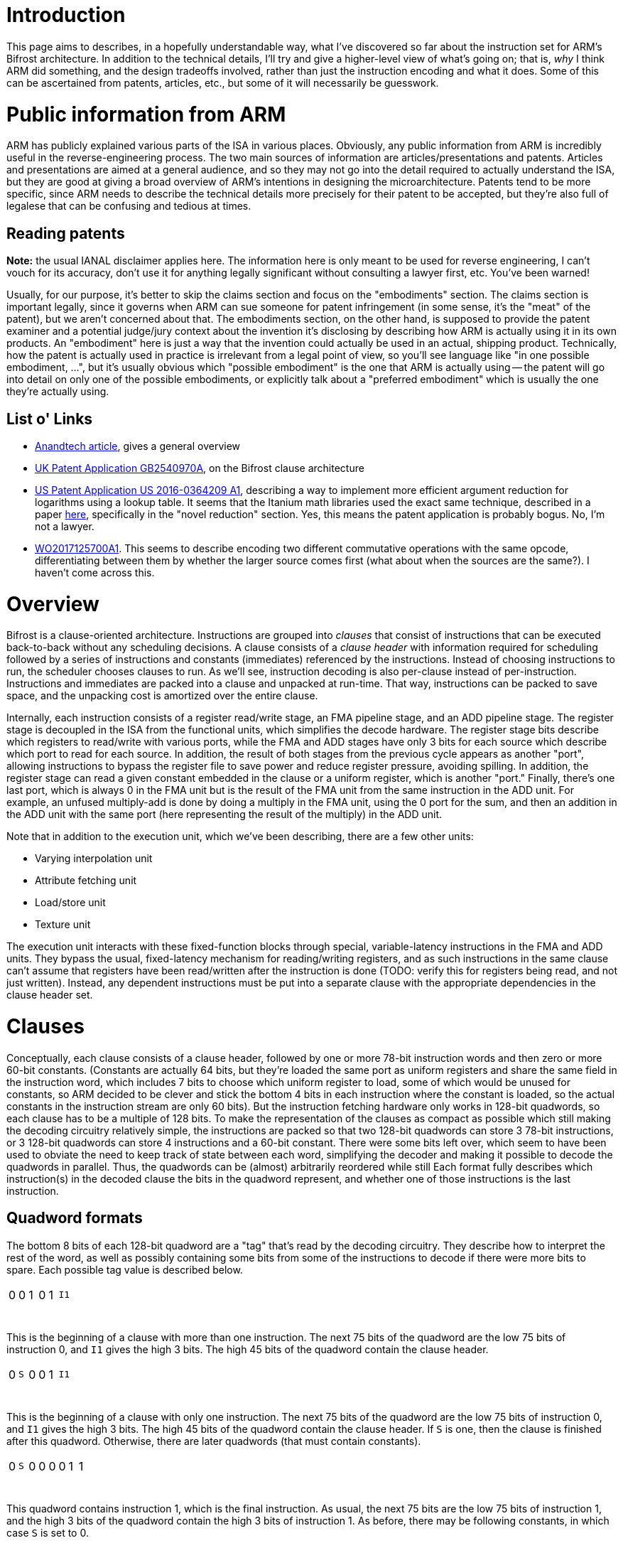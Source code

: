= Introduction

This page aims to describes, in a hopefully understandable way, what I've discovered so far about the instruction set for ARM's Bifrost architecture. In addition to the technical details, I'll try and give a higher-level view of what's going on; that is, _why_ I think ARM did something, and the design tradeoffs involved, rather than just the instruction encoding and what it does. Some of this can be ascertained from patents, articles, etc., but some of it will necessarily be guesswork.

= Public information from ARM
ARM has publicly explained various parts of the ISA in various places. Obviously, any public information from ARM is incredibly useful in the reverse-engineering process. The two main sources of information are articles/presentations and patents. Articles and presentations are aimed at a general audience, and so they may not go into the detail required to actually understand the ISA, but they are good at giving a broad overview of ARM's intentions in designing the microarchitecture. Patents tend to be more specific, since ARM needs to describe the technical details more precisely for their patent to be accepted, but they're also full of legalese that can be confusing and tedious at times.

== Reading patents
*Note:* the usual IANAL disclaimer applies here. The information here is only meant to be used for reverse engineering, I can't vouch for its accuracy, don't use it for anything legally significant without consulting a lawyer first, etc. You've been warned!

Usually, for our purpose, it's better to skip the claims section and focus on the "embodiments" section. The claims section is important legally, since it governs when ARM can sue someone for patent infringement (in some sense, it's the "meat" of the patent), but we aren't concerned about that. The embodiments section, on the other hand, is supposed to provide the patent examiner and a potential judge/jury context about the invention it's disclosing by describing how ARM is actually using it in its own products. An "embodiment" here is just a way that the invention could actually be used in an actual, shipping product. Technically, how the patent is actually used in practice is irrelevant from a legal point of view, so you'll see language like "in one possible embodiment, ...", but it's usually obvious which "possible embodiment" is the one that ARM is actually using -- the patent will go into detail on only one of the possible embodiments, or explicitly talk about a "preferred embodiment" which is usually the one they're actually using.

== List o' Links
- http://www.anandtech.com/show/10375/arm-unveils-bifrost-and-mali-g71[Anandtech article], gives a general overview
- https://patents.google.com/patent/GB2540970A/en[UK Patent Application GB2540970A], on the Bifrost clause architecture
- https://patents.google.com/patent/US20160364209A1/en[US Patent Application US 2016-0364209 A1], describing a way to implement more efficient argument reduction for logarithms using a lookup table. It seems that the Itanium math libraries used the exact same technique, described in a paper http://www.cl.cam.ac.uk/~jrh13/papers/itj.pdf[here], specifically in the "novel reduction" section. Yes, this means the patent application is probably bogus. No, I'm not a lawyer.
- https://patents.google.com/patent/WO2017125700A1/en[WO2017125700A1]. This seems to describe encoding two different commutative operations with the same opcode, differentiating between them by whether the larger source comes first (what about when the sources are the same?). I haven't come across this.

= Overview
Bifrost is a clause-oriented architecture. Instructions are grouped into _clauses_ that consist of instructions that can be executed back-to-back without any scheduling decisions. A clause consists of a _clause header_ with information required for scheduling followed by a series of instructions and constants (immediates) referenced by the instructions. Instead of choosing instructions to run, the scheduler chooses clauses to run. As we'll see, instruction decoding is also per-clause instead of per-instruction. Instructions and immediates are packed into a clause and unpacked at run-time. That way, instructions can be packed to save space, and the unpacking cost is amortized over the entire clause.

Internally, each instruction consists of a register read/write stage, an FMA pipeline stage, and an ADD pipeline stage. The register stage is decoupled in the ISA from the functional units, which simplifies the decode hardware. The register stage bits describe which registers to read/write with various ports, while the FMA and ADD stages have only 3 bits for each source which describe which port to read for each source. In addition, the result of both stages from the previous cycle appears as another "port", allowing instructions to bypass the register file to save power and reduce register pressure, avoiding spilling. In addition, the register stage can read a given constant embedded in the clause or a uniform register, which is another "port." Finally, there's one last port, which is always 0 in the FMA unit but is the result of the FMA unit from the same instruction in the ADD unit. For example, an unfused multiply-add is done by doing a multiply in the FMA unit, using the 0 port for the sum, and then an addition in the ADD unit with the same port (here representing the result of the multiply) in the ADD unit.

Note that in addition to the execution unit, which we've been describing, there are a few other units:

- Varying interpolation unit
- Attribute fetching unit
- Load/store unit
- Texture unit

The execution unit interacts with these fixed-function blocks through special, variable-latency instructions in the FMA and ADD units. They bypass the usual, fixed-latency mechanism for reading/writing registers, and as such instructions in the same clause can't assume that registers have been read/written after the instruction is done (TODO: verify this for registers being read, and not just written). Instead, any dependent instructions must be put into a separate clause with the appropriate dependencies in the clause header set.

= Clauses
Conceptually, each clause consists of a clause header, followed by one or more 78-bit instruction words and then zero or more 60-bit constants. (Constants are actually 64 bits, but they're loaded the same port as uniform registers and share the same field in the instruction word, which includes 7 bits to choose which uniform register to load, some of which would be unused for constants, so ARM decided to be clever and stick the bottom 4 bits in each instruction where the constant is loaded, so the actual constants in the instruction stream are only 60 bits). But the instruction fetching hardware only works in 128-bit quadwords, so each clause has to be a multiple of 128 bits. To make the representation of the clauses as compact as possible which still making the decoding circuitry relatively simple, the instructions are packed so that two 128-bit quadwords can store 3 78-bit instructions, or 3 128-bit quadwords can store 4 instructions and a 60-bit constant. There were some bits left over, which seem to have been used to obviate the need to keep track of state between each word, simplifying the decoder and making it possible to decode the quadwords in parallel. Thus, the quadwords can be (almost) arbitrarily reordered while still  Each format fully describes which instruction(s) in the decoded clause the bits in the quadword represent, and whether one of those instructions is the last instruction.

== Quadword formats
The bottom 8 bits of each 128-bit quadword are a "tag" that's read by the decoding circuitry. They describe how to interpret the rest of the word, as well as possibly containing some bits from some of the instructions to decode if there were more bits to spare. Each possible tag value is described below.

[cols="8*"]
|============================
| 0            | 0            | 1             | 0            | 1          3+| `I1`
| {nbsp}{nbsp} | {nbsp}{nbsp} | {nbsp}{nbsp}  | {nbsp}{nbsp} | {nbsp}{nbsp} | {nbsp}{nbsp} | {nbsp}{nbsp} | {nbsp}{nbsp}
|============================

This is the beginning of a clause with more than one instruction. The next 75 bits of the quadword are the low 75 bits of instruction 0, and `I1` gives the high 3 bits. The high 45 bits of the quadword contain the clause header.

[cols="8*"]
|============================
| 0            | `S`          | 0             | 0            | 1          3+| `I1`
| {nbsp}{nbsp} | {nbsp}{nbsp} | {nbsp}{nbsp}  | {nbsp}{nbsp} | {nbsp}{nbsp} | {nbsp}{nbsp} | {nbsp}{nbsp} | {nbsp}{nbsp}
|============================

This is the beginning of a clause with only one instruction. The next 75 bits of the quadword are the low 75 bits of instruction 0, and `I1` gives the high 3 bits. The high 45 bits of the quadword contain the clause header. If `S` is one, then the clause is finished after this quadword. Otherwise, there are later quadwords (that must contain constants).

[cols="8*"]
|============================
| 0            | `S`          | 0             | 0            | 0            | 0            | 1            | 1
| {nbsp}{nbsp} | {nbsp}{nbsp} | {nbsp}{nbsp}  | {nbsp}{nbsp} | {nbsp}{nbsp} | {nbsp}{nbsp} | {nbsp}{nbsp} | {nbsp}{nbsp}
|============================

This quadword contains instruction 1, which is the final instruction. As usual, the next 75 bits are the low 75 bits of instruction 1, and the high 3 bits of the quadword contain the high 3 bits of instruction 1. As before, there may be following constants, in which case `S` is set to 0.

[cols="8*"]
|============================
| 0            | 0            | 1             | 0            | 0          3+| `I1`
| {nbsp}{nbsp} | {nbsp}{nbsp} | {nbsp}{nbsp}  | {nbsp}{nbsp} | {nbsp}{nbsp} | {nbsp}{nbsp} | {nbsp}{nbsp} | {nbsp}{nbsp}
|============================

This quadword contains instruction 1 and part of instruction 2. The next 75 bits are the low 75 bits of instruction 1, and `I1` contains its high 3 bits. After that, the next 45 bits are the low 45 bits of instruction 2.

[cols="8*"]
|============================
| 0            | `S`          | 0             | 0            | 0            | 1            | 0            | 0
| {nbsp}{nbsp} | {nbsp}{nbsp} | {nbsp}{nbsp}  | {nbsp}{nbsp} | {nbsp}{nbsp} | {nbsp}{nbsp} | {nbsp}{nbsp} | {nbsp}{nbsp}
|============================

This quadword contains instruction 2, which is the final instruction, plus a constant. The next 60 bits are the constant, after which 15 bits are unused, and then there are 30 bits for instruction 2. The high 3 bits of the quadword are the high 3 bits of instruction 2.

[cols="8*"]
|============================
| 0            | `S`          | 0             | 0            | 0            | 1            | 0            | 1
| {nbsp}{nbsp} | {nbsp}{nbsp} | {nbsp}{nbsp}  | {nbsp}{nbsp} | {nbsp}{nbsp} | {nbsp}{nbsp} | {nbsp}{nbsp} | {nbsp}{nbsp}
|============================

This quadword contains the final instruction 3 and part of instruction 2. The next 75 bits are the low bits of instruction 3, while the 30 bits after that are the next 30 bits of instruction 2. The high 3 bits of the quadword are the high 3 bits of instruction 2, while the next-highest are the high 3 bits of instruction 3.

[cols="8*"]
|============================
| 0            | 0            | 0             | 0            | 0            | 0            | 0            | 1
| {nbsp}{nbsp} | {nbsp}{nbsp} | {nbsp}{nbsp}  | {nbsp}{nbsp} | {nbsp}{nbsp} | {nbsp}{nbsp} | {nbsp}{nbsp} | {nbsp}{nbsp}
|============================

The same as the above, except that instruction 3 isn't the final instruction.

[cols="8*"]
|============================
| 1            | 0          3+| `I1`                                      3+| `I2`
| {nbsp}{nbsp} | {nbsp}{nbsp} | {nbsp}{nbsp}  | {nbsp}{nbsp} | {nbsp}{nbsp} | {nbsp}{nbsp} | {nbsp}{nbsp} | {nbsp}{nbsp}
|============================

The next 75 bits are the low 75 bits of instruction 3, and the high 3 bits of instruction 3 are given by `I1`. The next 30 bits give bits 45-74 of instruction 2, and `I2` gives the high 3 bits of instruction 2. Finally, the remaining high 15 bits are the low 15 bits of the first constant.

[cols="8*"]
|============================
| 0            | `S`          | 0             | 1            | 0          3+| `I1`
| {nbsp}{nbsp} | {nbsp}{nbsp} | {nbsp}{nbsp}  | {nbsp}{nbsp} | {nbsp}{nbsp} | {nbsp}{nbsp} | {nbsp}{nbsp} | {nbsp}{nbsp}
|============================

This must come after a word with the previous format, and gives instruction 4, which must be the final instruction, and the rest of the constant. The next 75 bits are the low 75 bits of instruction 4, and `I1` contains the high 3 bits. The remaining 45 bits give the high 45 bits of the first constant.

[cols="8*"]
|============================
| 0            | 1            | 1             | 0            | 0          3+| `I1`
| {nbsp}{nbsp} | {nbsp}{nbsp} | {nbsp}{nbsp}  | {nbsp}{nbsp} | {nbsp}{nbsp} | {nbsp}{nbsp} | {nbsp}{nbsp} | {nbsp}{nbsp}
|============================

This quadword contains instruction 4 and part of instruction 5. The next 75 bits are the low 75 bits of instruction 4, and `I1` contains its high 3 bits. After that, the next 45 bits are the low 45 bits of instruction 5.

[cols="8*"]
|============================
| 0            | `S`          | 0             | 0            | 0            | 1            | 1            | 1
| {nbsp}{nbsp} | {nbsp}{nbsp} | {nbsp}{nbsp}  | {nbsp}{nbsp} | {nbsp}{nbsp} | {nbsp}{nbsp} | {nbsp}{nbsp} | {nbsp}{nbsp}
|============================

This quadword contains the final instruction 6 and part of instruction 5. The next 75 bits are the low bits of instruction 6, while the 30 bits after that are the next 30 bits of instruction 5. The high 3 bits of the quadword are the high 3 bits of instruction 5, while the next-highest are the high 3 bits of instruction 6.

[cols="8*"]
|============================
| 0            | `S`          | 0             | 0            | 0            | 1            | 1            | 0
| {nbsp}{nbsp} | {nbsp}{nbsp} | {nbsp}{nbsp}  | {nbsp}{nbsp} | {nbsp}{nbsp} | {nbsp}{nbsp} | {nbsp}{nbsp} | {nbsp}{nbsp}
|============================

This quadword contains part of instruction 5, which is the final instruction, plus a constant. The next 60 bits are the constant, after which 15 bits are unused, and then there are 30 bits for instruction 5. The high 3 bits of the quadword are the high 3 bits of instruction 5.

[cols="8*"]
|============================
| 1            | 1          3+| `I1`                                      3+| `I2`
| {nbsp}{nbsp} | {nbsp}{nbsp} | {nbsp}{nbsp}  | {nbsp}{nbsp} | {nbsp}{nbsp} | {nbsp}{nbsp} | {nbsp}{nbsp} | {nbsp}{nbsp}
|============================

The next 75 bits are the low 75 bits of instruction 6, and the high 3 bits of instruction 6 are given by `I1`. The next 30 bits give bits 45-74 of instruction 5, and `I2` gives the high 3 bits of instruction 5. Finally, the remaining high 15 bits are the low 15 bits of the first constant.

[cols="8*"]
|============================
| 0            | `S`          | 0             | 1            | 1          3+| `I1`
| {nbsp}{nbsp} | {nbsp}{nbsp} | {nbsp}{nbsp}  | {nbsp}{nbsp} | {nbsp}{nbsp} | {nbsp}{nbsp} | {nbsp}{nbsp} | {nbsp}{nbsp}
|============================

This must come after a word with the previous format, and gives instruction 7, which must be the final instruction, and the rest of the constant. The next 75 bits are the low 75 bits of instruction 7, and `I1` contains the high 3 bits. The remaining 45 bits give the high 45 bits of the first constant.

[cols="8*"]
|============================
| 0            | `S`          | 1             | 1          4+| `pos`
| {nbsp}{nbsp} | {nbsp}{nbsp} | {nbsp}{nbsp}  | {nbsp}{nbsp} | {nbsp}{nbsp} | {nbsp}{nbsp} | {nbsp}{nbsp} | {nbsp}{nbsp}
|============================

This format contains two 60-bit constants in the rest of the 120 bits of the quadword. The `pos` bits describe where in the instruction stream the constants are. In particular, it encodes the total number of instructions in the clause and the number of constants before the current two. Since the packing algorithm below can only produce some of these combinations, not every possible pair of instructions and constants is representable. The table below lists the ones that are currently known.

[options="header"]
|============================
| `pos` | Instructions | Constants
| 0     | 1            | 0
| 1     | 2            | 0
| 2     | 4            | 0
| 3     | 3            | 1
| 4     | 5            | 1
| 5     | 4            | 2
| 6     | 7            | 0
| 7     | 6            | 1
| 8     | 5            | 3
| 9     | 8            | 1
| a     | 7            | 2
| b     | 6            | 3
| c     | 8            | 3
| d     | 7            | 4
|============================

There is a trivial limit for the number of constants per clause: since each instruction can only load one (64-bit) constant, there can be at most as many constants as instructions. It seems that the blob compiler currently refuses to add more than 5 constants to an 8-instruction clause, although it's happy to use at least 6 constants for a 7-quadword clause. Beyond that, the limit isn't known. However, there are only two remaining values for `pos` that haven't been observed (e and f), so there isn't much space left for more constants.

== Algorithm for packing clauses

This section describes how the blob compiler seems to use these formats to pack as many instructions and constants into as few words as possible. There may be other equivalent ways to do it, but given how complicated all the different formats are, and that the hardware decoder and encoding algorithm were developed in tandem, it's probably best to stick with what the blob does.

First, we assign instructions to quadwords. We may assign an entire instruction to a quadword, or we may split an instruction across two quadwords.

- If only one instruction, assign it to the first quadword.
- Assign the second instruction to the second quadword.
- Split the third instruction across the second and third quadwords.
- Assign the fifth instruction to the third quadword.
- Assign the sixth instruction to the fourth quadword.
- Split the seventh instruction acrosss the fourth and fifth quadword.
- Assign the eighth instruction to the fifth quadword.

Simply go down the list until there are no more instructions left.

Now, we assign constants to quadwords if we have any. We do this by looking at the last quadword, and do the following:

- If it only contains an instruction that was split across two quadwords, then there are 75 bits free. Put the constant where the next instruction would have gone, and use the appropriate format to indicate that.
- If it only contains one instruction, and the previous quadword has an instruction and a split instruction, then we can split the constant across the last two instructions.

For any remaining constants, we simply add quadwords with two constants each. Note that in some cases, we need to add a "dummy" constant, even when the clause doesn't use any constants, because there's no format that does what we want. For example, say that we have a clause with 5 instructions and no constants. The fourth quadword is supposed to contain only instruction 4, which is the final instruction, but there is no format for that. Instead, we add a constant split across the third and fourth quadwords, since there is a format with a final instruction 4 and part of a constant. From a design point of view, this reduces the number of possible formats, which reduces the complexity of the decoder and means less bits are needed to describe the format.

== Clause Header

The clause header mainly contains information about "variable-latency" instructions like SSBO loads/stores/atomics, texture sampling, etc. that use a separate functional units. There can be at most one variable-latency instruction per clause. It also indicates when execution should stop, and has some information about branching. The format of the header is as follows:

[options="header"]
|============================
| Field                        | Bits
| unknown                      | 18
| Register                     | 6
| Scoreboard dependencies      | 6
| unknown                      | 2
| Scoreboard entry             | 3
| Instruction type             | 4
| unknown                      | 1
| Next clause instruction type | 4
| unknown                      | 1
|============================

=== Register field

A lot of variable-latency instructions have to interact with the register file in ways that would be awkward to express in the usual manner, i.e. with the per-instruction register field. For example, the STORE instruction has to read up to 4 32-bit registers, which the usual pathways for reading a register can't handle -- they're designed for reading up to three 32-bit or 64-bit registers each cycle, and it also needs to load a 64-bit address from registers. The LOAD instruction can't write to the register until the operation has finished, possibly well after the instruction executes. For cases like these, there's a "register" field in the clause header that lets the variable-latency instruction read/write one, or a sequence of, registers, in a manner different than the usual one. Since there can only be one variable-latency instruction per clause, this field isn't ambiguous about which instruction it applies to. If more than one register is being read from or written to, it must be a power of two, and the register field must be aligned to that power of two. For example, a two-register source could be R0-R1 (if the register field is 0), R2-R3 (register field is 2), R4-R5, etc. Or a four-register source could be R0-R3, R4-R7, etc.

=== Dependency tracking

No instructions depend upon a high-latency instruction in the same clause and so all the intra-clause scheduling can be done by the compiler. On the other hand, instructions in one clause might depend on a variable-latency instruction in another clause, and the latency obviously can't be known beforehand, so some kind of inter-clause dependency tracking mechanism must exist. Bifrost uses a six-entry https://en.wikipedia.org/wiki/Scoreboarding[scoreboard], with the scoreboard entries and dependencies manually described by the compiler. Each clause has a scoreboard entry, which corresponds to a given bit in the scoreboard. When the clause is dispatched, the bit is set, and when the variable-latency instruction in the clause completes, the bit is cleared. Any clauses afterwards can set that clause's scoreboard entry in its "scoreboard dependencies" bitfield to halt execution until the variable-latency instruction completes.

As a concrete example, consider this program:

[source,glsl]
----
layout(std430, binding = 0) buffer myBuffer {
    int inVal1, inVal2, outVal;
}

void main() {
    outVal = inVal1 + inVal2;
}
----

It might get translated into something like this, in assembly-like pseudocode (assuming for a second that the loads don't get combined):

[source]
----
{
LOAD.i32 R0, ptr + 0x0
}
{
LOAD.i32 R1, ptr + 0x4
}
{
ADD.i32 R0, R0, R1
STORE.i32 R0, ptr + 0x8
}
----

The third clause must depend on the first two, although the first two are independent and can be executed in any order. The dependency bits to express this might be:

[options="header"]
|============================
| Clause | Scoreboard entry | Scoreboard dependencies
| 1 | 0 | 000000
| 2 | 1 | 000000
| 3 | 2 | 000011
|============================

Since the first two clauses have no dependencies, they will be executed in-order, one immediately after the other. They will queue up two requests to the load/store unit, with scoreboard tags of 0 and 1, and set bits 0 and 1 of the scoreboard. The first load will clear bit 0 of the scoreboard (based on the tag that was sent with the load) when it is finished, and the second load will clear bit 1. The third clause has bits 0 and 1 set in the dependencies, so it will will wait for bits 0 and 1 to clear before executing. Therefore, it won't run until both of the loads have been completed.

The final wrinkle in all of this is that the scoreboard dependencies encoded in the clause are actually the dependencies before the _next_ clause is ready to execute. So in the above example, the actual encoding for the clauses would look like:

[options="header"]
|============================
| Clause | Scoreboard entry | Scoreboard dependencies
| 1 | 0 | 000000
| 2 | 1 | 000011
| 3 | 2 | 000000
|============================

The first clause in a program implicitly has no dependencies. This scheme makes it possible to determine whether the next clause can be run before actually fetching it, presumably simplifying the hardware scheduler a little.

=== Instruction type

The "instruction type" and "next clause instruction type" fields tell whether the clause has a variable-latency instruction, and if it does, which kind. Unsurprisingly, the "next clause instruction type" field applies to the next clause to be executed. If the clause doesn't have any variable-latency instructions, then the whole scoreboarding mechanism is skipped -- the clause is always executed immediately and it never sets or clears any scoreboard bits.

[options="header"]
|============================
| Value | Instruction type
| 0     | no variable-latency instruction
| 5     | SSBO store
| 6     | SSBO load
|============================

TODO: fill out this table

= Instructions

Now that we know how instructions and constants are packed into clauses, let's take a look at the instructions themselves. Each instruction is executed 3 stages, the register read/write stage, the FMA stage, and the ADD stage, each of which corresponds to a part of the 78 bit instruction word. We'll describe what they do, and the format of their part of the instruction word, in the next sections. We'll go by the order they're executed, as well as the order of the bits in the instruction word.

== Register read/write (35 bits)

As the name suggests, this stage reads from and writes to the register file. The current instruction reads from the register file at the same time that the previous instruction writes to the register file. Thus, the field contains both reads from the current instruction and writes from the previous instruction. Presumably, the scheduler makes this happen by interleaving the execution of multiple clauses from different quads. It only executes one instruction from a given quad every 3 cycles, so that the register write phase of one instruction happens at the same time as the register read phase of the next. Of course, it's possible that the FMA and ADD stages take more than 1 cycle, and more threads are interleaved as a consequence; this is a microarchitectural decision that's not visible to us. The result is that a write to a register that's immediately read by the next instruction won't work, but that's never necessary anyways thanks to the passthrough sources detailed later.

The register file has four ports, two read ports, a read/write port, and a write port. Thus, up to 3 registers can be read during an instruction. These ports are represented directly in the instruction word, with a field for telling each port the register address to use. There are three outputs, corresponding to the three read ports, and two inputs, corresponding to the FMA and ADD results from the previous stage. The ports are controlled through what the ARM patent calls the "register access descriptor," which is a 4-bit entry that says what each of the ports should do. Finally, there is the uniform/const port, which is responsible for loading uniform registers and constants embedded in the clause. Note that the uniforms and constants share the same port, which means that only one uniform or one constant (but not both) can be loaded for an instruction. This port supplies 64 bits of data, though, so two 32-bit parts of the same 64-bit value can be accessed in the same instruction.

The format of the register part of the instruction word is as follows:

[options="header"]
|============================
| Field               | Bits
| Uniform/const       | 8
| Port 2 (read/write) | 6
| Port 3 (write)      | 6
| Port 0 (read)       | 5
| Port 1 (read)       | 6
| Control             | 4
|============================

Control is what ARM calls the "register access descriptor." To save bits, if the Control field is 0, then Port 1 is disabled, and the field for Port 1 instead contains the "real" Control field in the upper 4 bits. Bit 1 is set to 1 if Port 0 is disabled, and bit 0 is reused as the high bit of Port 0, allowing you to still access all 64 registers. If the Control field isn't 0, then both Port 0 and Port 1 are always enabled. In this way, the Control field only needs to describe how Port 2 and Port 3 are configured, except for the magic 0 value, reducing the number of bits required.

Before we get to the actual format of the Control field, though, we need to describe one more subtlety. Each instruction's register field contains the writes for the previous instruction, but what about the writes of the last instruction in the clause? Clauses should be entirely self-contained, so we can't look at the first instruction in the next clause. The answer turns out to be that the first instruction in the clause contains the writes for the last instruction. There are a few extra values for the control field, marked "first instruction," which are only used for the first instruction of a clause. The reads are processed normally, but the writes are delayed until the very end of the clause, after the last instruction. The list of values for the control field is below:

[options="header"]
|============================
| Value | Meaning
| 1     | Write FMA with Port 2
| 3     | Write FMA with Port 2, read with Port 3
| 4     | read with Port 3
| 5     | Write ADD with Port 2
| 6     | Write ADD with Port 2, read with Port 3
| 8     | Nothing, first instruction
| 9     | Write FMA, first instruction
| 11    | Nothing
| 12    | read with Port 3, first instruction
| 15    | Write FMA with Port 2, write ADD with Port 3
|============================

Unlike the other ports, the uniform/const port always loads 64 bits at a time. If an FMA or ADD instruction only needs 32 bits of data, the high 32 bits or low 32 bits are selected later in the source field, described below.

The uniform/const bits describe what the uniform/const port should load. If the high bit is set, then the low 7 bits describe which pair of 32-bit uniform registers to load. For example, 10000001 would load from uniform registers 2 and 3. If the high bit isn't set, then the next-highest 3 bits indicate what 64-bit constant to load, while the low 4 bits contain the low 4 bits of the constant. The mapping from from bits to constants is a little strange:

[options="header"]
|============================
| Field value | Constant loaded
| 4           | 0
| 5           | 1
| 6           | 2
| 7           | 3
| 2           | 4
| 3           | 5
| 0           | disable?
| 1           | unused?
|============================

== Source fields

When the FMA and ADD stages want to use the result of the register stage, they do so through a 3-bit source field in the instruction word. There are as many source fields are there are sources for each operation. The following table shows the meaning of this field:

[options="header"]
|============================
| Field value | Meaning
| 0           | Port 0
| 1           | Port 1
| 2           | Port 3
.2+| 3        | FMA: always 0
| ADD: result of FMA unit from same instruction
| 4           | Low 32 bits of uniform/const
| 5           | High 32 bits of uniform/const
| 6           | Result of FMA from previous instruction (FMA passthrough)
| 7           | Result of ADD from previous instruction (ADD passthrough)
|============================

== FMA (23 bits)

Both the FMA and ADD units have various instruction formats. The high bits are always an opcode, of varying length. They must have the property that no opcode from one format is a prefix for another opcode in a different format. This guarantees that no instruction is ambiguous. Since there's no format tag, it would seem that decoding which format each instruction has is complicated, although it's possible that some trick is used to speed it up. In the disassmbler, we just try matching each opcode with the actual one, masking off irrelevant bits. I'm only going to list the categories here, and not the actual opcodes; I'll leave the former to the disassembler source code, simply because there are a lot of them and it's tedious to type them all up, and error-prone too. The disassembler is at least easy to test, so the chances of making a mistake are lower.

=== One Source (FMAOneSrc)

[options="header"]
|============================
| Field   | Bits
| Src0    | 3
| Opcode  | 20
|============================

=== Two Source (FMATwoSrc)

[options="header"]
|============================
| Field   | Bits
| Src0    | 3
| Src1    | 3
| Opcode  | 17
|============================

=== Floating-point Comparisons (FMAFcmp)

[options="header"]
|============================
| Field               | Bits
| Src0                | 3
| Src1                | 3
| Src1 absolute value | 1
| unknown             | 1
| Src1 negate         | 1
| unknown             | 3
| Src0 absolute value | 1
| Comparison op       | 3
| Opcode              | 7
|============================

Where the comparison ops are given by:

[options="header"]
|============================
Value   | Meaning
| 0 | Ordered Equal
| 1 | Ordered Greater Than
| 2 | Ordered Greater Than or Equal
| 3 | Unordered Not-Equal
| 4 | Ordered Less Than
| 5 | Ordered Less Than or Equal
|============================

=== Two Source with Floating-point Modifiers (FMATwoSrcFmod)

[options="header"]
|============================
| Field               | Bits
| Src0                | 3
| Src1                | 3
| Src1 absolute value | 1
| Src0 negate         | 1
| Src1 negate         | 1
| unknown             | 3
| Src0 absolute value | 1
| unknown             | 2
| Outmod              | 2
| Opcode              | 6
|============================

The output modifier (Outmod) is given by:

[options="header"]
|============================
Value   | Meaning
| 0 | Nothing
| 1 | max(output, 0)
| 2 | clamp(output, -1, 1)
| 3 | saturate - clamp(output, 0, 1)
|============================

=== Three Source (FMAThreeSrc)

[options="header"]
|============================
| Field   | Bits
| Src0    | 3
| Src1    | 3
| Src2    | 3
| Opcode  | 14
|============================

=== Three Source with Floating Point Modifiers (FMAThreeSrcFmod)

[options="header"]
|============================
| Field               | Bits
| Src0                | 3
| Src1                | 3
| Src2                | 3
| unknown             | 3
| Src0 absolute value | 1
| unknown             | 2
| Outmod              | 2
| Src0 negate         | 1
| Src1 negate         | 1
| Src1 absolute value | 1
| Src2 absolute value | 1
| Opcode              | 2
|============================

=== Four Source (FMAFourSrc)

[options="header"]
|============================
| Field   | Bits
| Src0    | 3
| Src1    | 3
| Src2    | 3
| Src3    | 3
| Opcode  | 11
|============================

== ADD (20 bits)

The instruction formats for ADD are similar, except it can only have up to 2 sources instead of FMA's four sources.


=== One Source (ADDOneSrc)

[options="header"]
|============================
| Field   | Bits
| Src0    | 3
| Opcode  | 17
|============================

=== Two Source (ADDTwoSrc)

[options="header"]
|============================
| Field   | Bits
| Src0    | 3
| Src1    | 3
| Opcode  | 14
|============================

=== Two Source with Floating-point Modifiers (ADDTwoSrcFmod)

[options="header"]
|============================
| Field               | Bits
| Src0                | 3
| Src1                | 3
| Src1 absolute value | 1
| Src0 negate         | 1
| Src1 negate         | 1
| unknown             | 2
| Outmod              | 2
| unknown             | 2
| Src0 absolute value | 1
| Opcode              | 4
|============================

=== Floating-point Comparisons (ADDFcmp)

[options="header"]
|============================
| Field               | Bits
| Src0                | 3
| Src1                | 3
| Comparison op       | 3
| unknown             | 2
| Src0 absolute value | 1
| Src1 absolute value | 1
| Src0 negate         | 1
| Opcode              | 6
|============================

= Special instructions

This section describes some of the instructions that interact with fixed-function units like the texture sampler, varying interpolation unit, etc. They oftentimes use a special format, since they have to pass extra information to the fixed-function block.

== Texture instructions

A single instruction encoding is used for every texture operation. What operation to do, and what texture/sampler to use, is encoded in a 32-bit control word which is loaded from the uniform/immediate port. The intention is that it's an immediate, basically used to extend the instruction. Trying to encode everything in the instruction wouldn't go too well, simply because there are too many possible combinations.

The texture instruction is encoded similar to a normal two-source instruction, with the bottom 6 bits devoted to sources, except that bit 6 is also used to encode whether the control word comes from the low 32 bits or high 32 bits of the port. The instruction can read up to 6 registers, with two coming from normal sources and four coming from the special per-clause register (hence they must be adjacent, starting on a multiple of 4). The texture unit then writes the result to the same per-clause register. Hence, those 4 registers are (sometimes) read and then later written.

The format of the control word is as follows:

[options="header"]
|============================
| Field                        | Bits
| Sampler Index/Indirects      | 4
| Texture Index                | 7
| Separate Sampler and Texture | 1
| Filter                       | 1
| unknown                      | 2
| Texel Offset                 | 1
| Shadow                       | 1
| Array                        | 1
| Texture Type                 | 2
| Compute LOD                  | 1
| No LOD Bias                  | 1
| Calculate Gradients          | 1
| unknown                      | 1
| Result Type                  | 4
| unknown                      | 4
|============================

Unlike other architectures, where samplers and textures are just handles passed around, Bifrost seems to use an older binding-table-based approach. There is are two tables, one for samplers and one for textures, containing all the state for each, and the texture instruction chooses an index into each table. If the "Separate Sampler and Texture" bit is set, then the "Texture Index" supplies the index into the texture table, and "Sampler Index/Indirect" provides the index into the sampler table. If the bit is unset, then by default, both indices come from from the "Texture Index" field. However, the "Sampler Index/Indirects" field then provides a bitmask of indirect sources. If the low bit is set, the texture index is "indirect," i.e. it is obtained by a register source. Similarly, if the second-lowest bit is set, the sampler index is indirect. The next two bits are unknown, and always observed as 11. Note that indirect indices are only possible if "Separate Sampler and Texture" is unset -- if it is set, then both indices are always taken directly from their respective fields in the control word.

The "filter" bit is unset for `texelFetch` and `textureGather` operations, where the normal bilinear filtering pipeline is bypassed. The "texel offset" is used for `textureOffset`, and specifies an extra register source for the offset. "Shadow" is used for shadow textures, and implies an extra source for the depth reference. "Array" is similarly used for array textures, and implies another source for the array index. Texture Type indicates the type of texture, as in the following table:

[options="header"]
|============================
| Field Value | Type
| 0 | Cube
| 1 | Buffer
| 2 | 2D
| 3 | 3D
|============================

The next three bits select between `texture`, `texture` with an LOD bias passed, `textureLod`, and `textureGrad`. All of these provide different ways of changing the computed Level of Detail before sampling the texture. The usage is as follows:

[options="header"]
|============================
| GLSL operation          | Compute LOD | No LOD bias | Calculate Gradients
| plain `texture`         | 1 | 1 | 1
| `texture` with LOD bias | 1 | 0 | 1
| `textureLod`            | 0 | 0 | 1
| `textureGrad`           | 1 | 1 | 0
|============================

The actual gradients for `textureGrad` would take up too many registers, so they get stored in a separate earlier texture instruction with some unknown fields changed.

Finally, the result type is interpreted based on the following table:

[options="header"]
|============================
| Value | Result Type
| 4 | 32-bit floating point
| 14 | 32-bit signed integer
|15 | 32-bit unsigned integer
|============================

TODO: compact texture instructions, dual texture instructions

== Varying Interpolation

The varying interpolation unit is responsible for, well, interpolating varyings. This gets more complicated with support for per-sample shading and centroid interpolation, which is where most of the complexity comes from. In per-sample shading, the fragment shader is run for each sample, compared to traditional multisampling where the fragment shader is run once per pixel, and samples have different colors only if they are covered by different triangles (or with alpha-to-coverage). In that case, the coordinates used for sampling have to come from the current sample. If the fragment shader is run per-pixel as usual, then the coordinates are normally taken from the center of the pixel. But this doesn't work so well for multisampling, where the sample might not actually lie on the triangle if the triangle doesn't go through the center of the pixel. So, there's an alternate "centroid" sampling method that chooses the coordinates based on the covered samples. Finally, the shader can specify an offset for the coordinates through `interpolateAtOffset` in GLSL. After all this, the result is the coordinates of the point to be sampled. These coordinates are converted to barycentric coordinates, and then the usual barycentric interpolation is applied to the varyings at all three corners of the triangle to get the final result.

On Bifrost, this is all handled through a single instruction. Varyings are always vec4-aligned, i.e. the address is always expressed in 128-bit units, even though there are instructions for interpolating single floats, vec2's, vec3's and vec4's. The instruction always has at least one source, which is always R61. Before the shader starts, R61 is filled out as follows: the low 16 bits contain the sample mask (`gl_SampleMaskIn`), the next 4 bits contain the sample ID if doing per-sample shading (`gl_SampleID`), and the rest of the bits are unknown (always 0?). The sample mask is needed for doing centroid sampling, while the sample ID is needed for doing per-sample shading.

The format of the instruction as follows:

[options="header"]
|============================
| Field                        | Bits
| Src0                         | 3
| Address                      | 5
| Components                   | 2
| Interpolation Type           | 2
| Reuse previous coordinates   | 1
| Flat shading                 | 1
| Opcode (=10100)              | 5
|============================

The address field requires some explanation. Only addresses under 20 can be encoded directly. This table shows exactly how the field is decoded.

[options="header"]
|============================
| Bit pattern | Meaning
| `0xxxx`       | Interpolate at address `0xxxx`.
| `100xx`       | Interpolate at address `100xx`.
| `101xx`       | Unknown.
| `11xxx`       | The address is indirect, given by an additional source indicated by `xxx`.
|============================

To get the number of components, add one to the components field.

The interpolation field has the following meaning:

[options="header"]
|============================
| Value | Meaning
| 0 | Force per-fragment sampling (when per-sample shading is enabled).
| 1 | Centroid sampling.
| 2 | Normal -- per-sample shading if enabled through GL state, otherwise pixel center.
| 3 | Use explicit coordinates loaded through a previous instruction.
|============================

If the coordinates computed would be the same as the previous interpolation instruction, the "reuse previous coordinates" bit can be set. Finally, the "flat shading" bit enables flat shading, where the varying is chosen from one of the triangle corners based on the GL provoking vertex rules.

